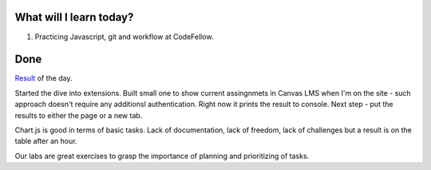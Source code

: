 .. title: Plan and done for August-14-2018
.. slug: plan-and-done-for-august-14-2018
.. date: 2018-08-14 17:29:31 UTC-07:00
.. tags: web-dev, JS, Code Fellows, Code201
.. category:
.. link:
.. description:
.. type: text

==============================
  What will I learn today?
==============================

#. Practicing Javascript, git and workflow at CodeFellow.

==============================
  Done
==============================

`Result <https://github.com/al1s/busMall/pull/2>`_ of the day.

Started the dive into extensions. Built small one to show current assingnmets in Canvas LMS when I'm on the site - such approach doesn't require any additionsl authentication. Right now it prints the result to console. Next step - put the results to either the page or a new tab.

Chart.js is good in terms of basic tasks. Lack of documentation, lack of freedom, lack of challenges but a result is on the table after an hour.

Our labs are great exercises to grasp the importance of planning and prioritizing of tasks.

